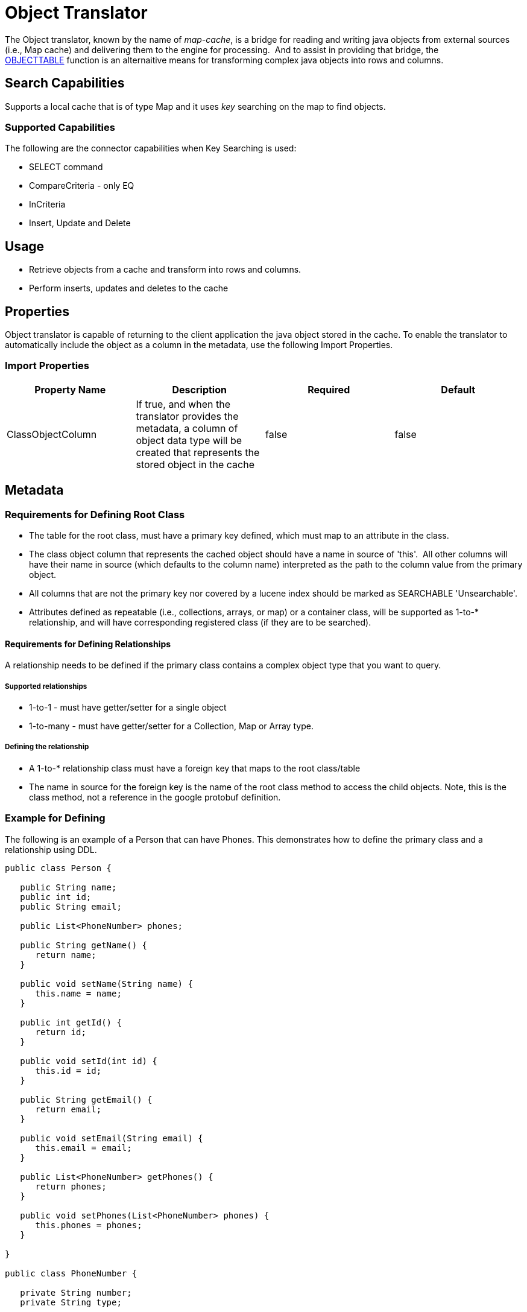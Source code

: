 
= Object Translator

The Object translator, known by the name of _map-cache_, is a bridge for reading and writing java objects from external sources (i.e., Map cache) and delivering them to the engine for processing.  And to assist in providing that bridge, the ﻿link:OBJECTTABLE.adoc[OBJECTTABLE] function is an alternaitive means for transforming complex java objects into rows and columns.   

== Search Capabilities

Supports a local cache that is of type Map and it uses _key_ searching on the map to find objects.

=== Supported Capabilities

The following are the connector capabilities when Key Searching is used:

* SELECT command
* CompareCriteria - only EQ
* InCriteria
* Insert, Update and Delete

== Usage

* Retrieve objects from a cache and transform into rows and columns.
* Perform inserts, updates and deletes to the cache


== Properties

Object translator is capable of returning to the client application the java object stored in the cache.  To enable the translator to automatically include the object as a column in the metadata, use the following Import Properties.


=== Import Properties

|===
|Property Name |Description |Required |Default

|ClassObjectColumn
|If true, and when the translator provides the metadata, a column of object data type will be created that represents the stored object in the cache
|false
|false
|===


== Metadata

=== Requirements for Defining Root Class

* The table for the root class, must have a primary key defined, which must map to an attribute in the class.
* The class object column that represents the cached object should have a name in source of 'this'.  All other columns will have their name in source (which defaults to the column name) interpreted as the path to the column value from the primary object.
* All columns that are not the primary key nor covered by a lucene index should be marked as SEARCHABLE 'Unsearchable'.
* Attributes defined as repeatable (i.e., collections, arrays, or map) or a container class, will be supported as 1-to-* relationship, and will have corresponding registered class (if they are to be searched).

==== Requirements for Defining Relationships

A relationship needs to be defined if the primary class contains a complex object type that you want to query. 

===== Supported relationships

*  1-to-1 -  must have getter/setter for a single object
*  1-to-many  - must have getter/setter for a Collection, Map or Array type.

===== Defining the relationship

* A 1-to-* relationship class must have a foreign key that maps to the root class/table
* The name in source for the foreign key is the name of the root class method to access the child objects. Note, this is the class method, not a reference in the google protobuf definition.


=== Example for Defining

The following is an example of a Person that can have Phones.  This demonstrates how to define the primary class and a relationship using DDL. 


[source,java]
----
public class Person {

   public String name;
   public int id;
   public String email;

   public List<PhoneNumber> phones;

   public String getName() {
      return name;
   }

   public void setName(String name) {
      this.name = name;
   }

   public int getId() {
      return id;
   }

   public void setId(int id) {
      this.id = id;
   }

   public String getEmail() {
      return email;
   }

   public void setEmail(String email) {
      this.email = email;
   }

   public List<PhoneNumber> getPhones() {
      return phones;
   }

   public void setPhones(List<PhoneNumber> phones) {
      this.phones = phones;
   }

}

public class PhoneNumber {

   private String number;
   private String type;
   
   public String getNumber() {
      return number;
   }

   public void setNumber(String number) {
      this.number = number;
   }

   public String getType() {
      return type;
   }

   public void setType(String type) {
      this.type = type;
   }
}
----


[source,xml]
----
<vdb name="PersonVDB" version="1">
    <model name="PersonModel" visible="false">
        <source name="objsource" translator-name="map-cache" connection-jndi-name="java:cache-jndi"/>
        <metadata type="DDL"><![CDATA[

                CREATE FOREIGN TABLE Person (
	                PersonObject object OPTIONS (NAMEINSOURCE 'this', SELECTABLE FALSE, UPDATABLE FALSE, SEARCHABLE 'Unsearchable', NATIVE_TYPE 'org.jboss.as.quickstarts.datagrid.hotrod.query.domain.Person'),
	                id integer NOT NULL OPTIONS (NAMEINSOURCE 'id', SEARCHABLE 'Searchable', NATIVE_TYPE 'int'),
	                name string OPTIONS (NAMEINSOURCE 'name', SEARCHABLE 'Searchable', NATIVE_TYPE 'java.lang.String'),
	                email string OPTIONS (NAMEINSOURCE 'email', SEARCHABLE 'Searchable', NATIVE_TYPE 'java.lang.String'),
	                CONSTRAINT PK_ID PRIMARY KEY(id)
                ) OPTIONS (UPDATABLE TRUE);

                CREATE FOREIGN TABLE PhoneNumber (
	                id integer NOT NULL OPTIONS (NAMEINSOURCE 'id', SELECTABLE FALSE, UPDATABLE FALSE, SEARCHABLE 'Searchable', NATIVE_TYPE 'int'),
	                number string OPTIONS (NAMEINSOURCE 'phone.number', SEARCHABLE 'Searchable', NATIVE_TYPE 'java.lang.String'),
	                type string OPTIONS (NAMEINSOURCE 'phone.type', SEARCHABLE 'Unsearchable', NATIVE_TYPE 'java.lang.Enum'),
	                CONSTRAINT FK_PERSON FOREIGN KEY(id) REFERENCES Person (id) OPTIONS (NAMEINSOURCE 'phones')
                ) OPTIONS (UPDATABLE TRUE);

         ]]> </metadata>
    </model>

</vdb>
----

This metadata could also be defined by using the Teiid Designer.

== JCA Resource Adapter

